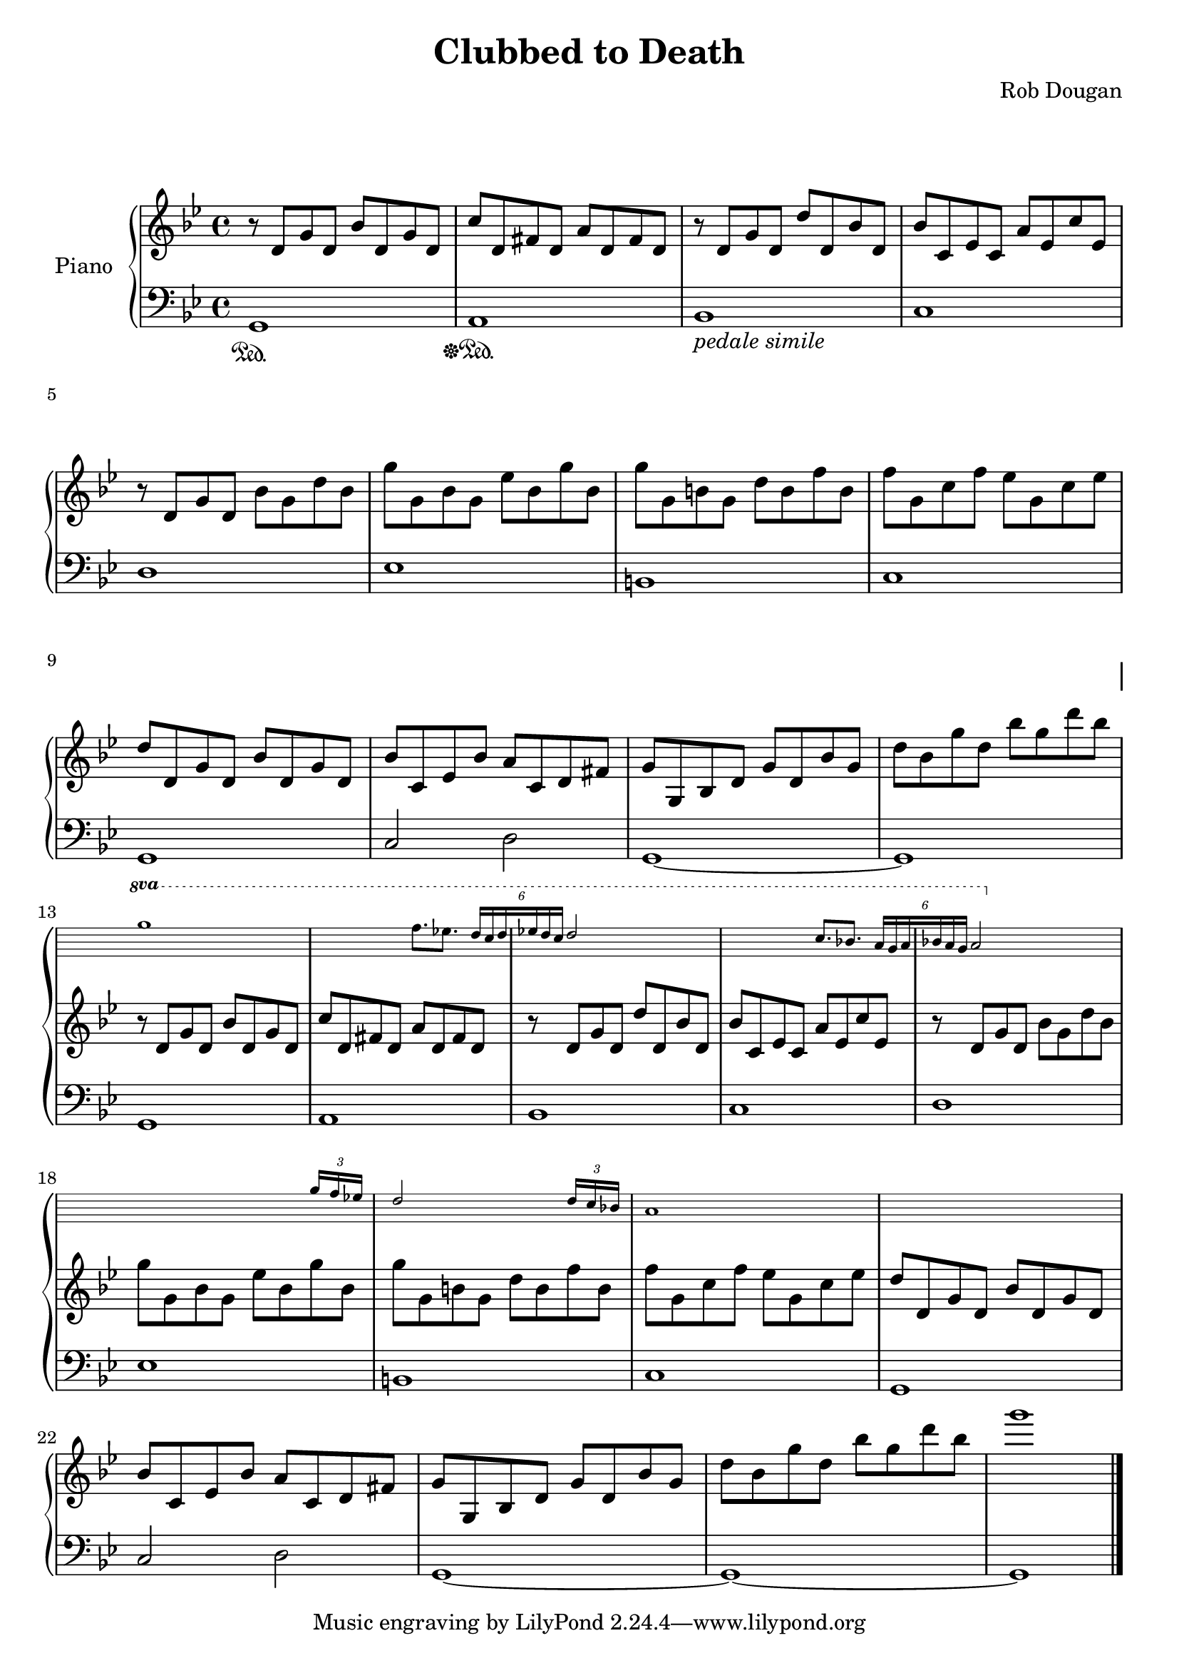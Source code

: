 \version "2.22.2"
\header {
    title = \markup "Clubbed to Death"
    composer = \markup "Rob Dougan"
}

\new PianoStaff = "piano" \with {
  \override InstrumentName.extra-offset = #'(0 . -4)
  instrumentName = "Piano"
}
<<
	\new Staff = "ossia" \with {
		\remove "Time_signature_engraver"
		\remove "Clef_engraver"
		\remove "Key_engraver"
		fontSize = #-3
		\override StaffSymbol.staff-space = #(magstep -3)
		\override StaffSymbol.thickness = #(magstep -3)
		%alignAboveContext = "left"
	}{
		\stopStaff \key g \minor
		s1*12 \break
	}

	\new Staff = "right" {
		\time 4/4
		\key g \minor
		\clef treble
		\relative g' {
			r8		d[	g	d]		bes'[	d,	g		d]
			c'[ 	d,	fis	d]		a'[		d,	fis		d]
			r		d[	g	d]		d'[		d,	bes'	d,]
			bes'[	c,	ees	c]		a'[		ees	c'		ees,]

			r		d[	g	d]		bes'[	g	d'		bes]
			g'[		g,	bes	g]		ees'[	bes	g'		bes,]
			g'[		g,	b	g]		d'[		b	f'		b,]
			f'[		g,	c	f]		ees[	g,	c		ees]

			d[		d,	g	d]		bes'[	d,	g		d]
			bes'[	c,	ees	bes']	a[		c,	d		fis]
			g[		g,	bes	d]		g[		d	bes'	g]
			d'[		bes	g'	d]		bes'[	g	d'		bes] \break

			<<
			{
				r8		d,,[g	d]		bes'[	d,	g		d]
				c'[ 	d,	fis	d]		a'[		d,	fis		d]
				r		d[	g	d]		d'[		d,	bes'	d,]
				bes'[	c,	ees	c]		a'[		ees	c'		ees,]

				r		d[	g	d]		bes'[	g	d'		bes]
				g'[		g,	bes	g]		ees'[	bes	g'		bes,]
				g'[		g,	b	g]		d'[		b	f'		b,]
				f'[		g,	c	f]		ees[	g,	c		ees]

				d[		d,	g	d]		bes'[	d,	g		d]
				bes'[	c,	ees	bes']	a[		c,	d		fis]
				g[		g,	bes	d]		g[		d	bes'	g]
				d'[		bes	g'	d]		bes'[	g	d'		bes]
				g'1		\bar "|."
			}
			\context Staff = "ossia" \with {
				\consists "Clef_engraver"
				\consists "Key_engraver"
			}{
				\startStaff
				\set Staff.ottavationMarkups = #ottavation-ordinals
				\ottava #1
  				g1
				s2 f8. ees] \stemUp
				\tuplet 6/4 { d16[ c d ees d c] } d2 s4.
				s2 c8. bes]
				\tuplet 6/4 { a16[ g a bes a g] } a2 s4.
				\ottava #0
				s2. \tuplet 3/4 { g16 f ees }
				d2 s4 \tuplet 3/4 { d16 c bes }
				a1
				s1
				\stopStaff 
			}
			>>
		}
	}
	\new Staff = "left" {
		\time 4/4
		\key g \minor
		\clef bass
		% keep staff alive
		\relative g, {
			g1 	\sustainOn
			a	\sustainOff \sustainOn
			bes_\markup { \italic pedale \italic simile }
			c
			d
			ees
			b
			c
			g
			c2 d2
			g,1~
			g
			g1
			a
			bes
			c
			d
			ees
			b
			c
			g
			c2 d2
			g,1~
			g~
			g \bar "|."
		}
	}
>>
